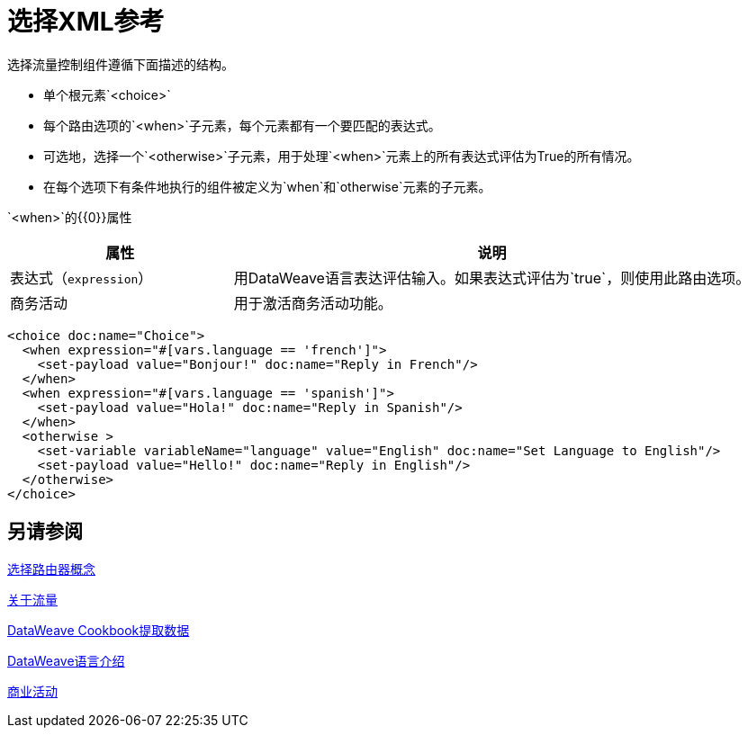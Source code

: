 = 选择XML参考


选择流量控制组件遵循下面描述的结构。


* 单个根元素`<choice>`
* 每个路由选项的`<when>`子元素，每个元素都有一个要匹配的表达式。
* 可选地，选择一个`<otherwise>`子元素，用于处理`<when>`元素上的所有表达式评估为True的所有情况。
* 在每个选项下有条件地执行的组件被定义为`when`和`otherwise`元素的子元素。

`<when>`的{​​{0}}属性

[%header,cols="30,70"]
|===
|属性 |说明
| 表达式（`expression`） | 用DataWeave语言表达评估输入。如果表达式评估为`true`，则使用此路由选项。
| 商务活动 | 用于激活商务活动功能。
|===

[source,xml,linenums]
----
<choice doc:name="Choice">
  <when expression="#[vars.language == 'french']">
    <set-payload value="Bonjour!" doc:name="Reply in French"/>
  </when>
  <when expression="#[vars.language == 'spanish']">
    <set-payload value="Hola!" doc:name="Reply in Spanish"/>
  </when>
  <otherwise >
    <set-variable variableName="language" value="English" doc:name="Set Language to English"/>
    <set-payload value="Hello!" doc:name="Reply in English"/>
  </otherwise>
</choice>
----



== 另请参阅

link:choice-router-concept[选择路由器概念]

link:about-flows[关于流量]

link:dataweave-cookbook-extract-data[DataWeave Cookbook提取数据]

link:dataweave-language-introduction[DataWeave语言介绍]

link:business-events[商业活动]
